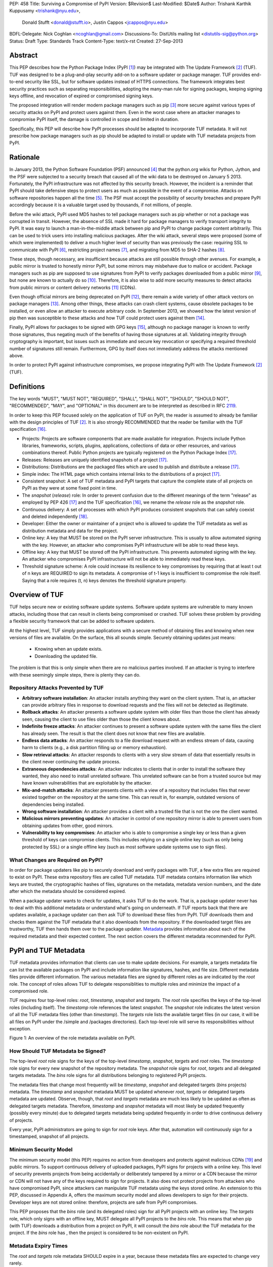 PEP: 458
Title: Surviving a Compromise of PyPI
Version: $Revision$
Last-Modified: $Date$
Author: Trishank Karthik Kuppusamy <trishank@nyu.edu>,
        Donald Stufft <donald@stufft.io>,
        Justin Cappos <jcappos@nyu.edu>
BDFL-Delegate: Nick Coghlan <ncoghlan@gmail.com>
Discussions-To: DistUtils mailing list <distutils-sig@python.org>
Status: Draft
Type: Standards Track
Content-Type: text/x-rst
Created: 27-Sep-2013


Abstract
========

This PEP describes how the Python Package Index (PyPI [1]_) may be integrated
with The Update Framework [2]_ (TUF).  TUF was designed to be a plug-and-play
security add-on to a software updater or package manager.  TUF provides
end-to-end security like SSL, but for software updates instead of HTTPS
connections.  The framework integrates best security practices such as
separating responsibilities, adopting the many-man rule for signing packages,
keeping signing keys offline, and revocation of expired or compromised signing
keys.

The proposed integration will render modern package managers such as pip [3]_
more secure against various types of security attacks on PyPI and protect users
against them.  Even in the worst case where an attacker manages to compromise
PyPI itself, the damage is controlled in scope and limited in duration.

Specifically, this PEP will describe how PyPI processes should be adapted to
incorporate TUF metadata.  It will not prescribe how package managers such as
pip should be adapted to install or update with TUF metadata projects from
PyPI.


Rationale
=========

In January 2013, the Python Software Foundation (PSF) announced [4]_ that the
python.org wikis for Python, Jython, and the PSF were subjected to a security
breach that caused all of the wiki data to be destroyed on January 5 2013.
Fortunately, the PyPI infrastructure was not affected by this security breach.
However, the incident is a reminder that PyPI should take defensive steps to
protect users as much as possible in the event of a compromise.  Attacks on
software repositories happen all the time [5]_.  The PSF must accept the
possibility of security breaches and prepare PyPI accordingly because it is a
valuable target used by thousands, if not millions, of people.

Before the wiki attack, PyPI used MD5 hashes to tell package managers such as
pip whether or not a package was corrupted in transit.  However, the absence of
SSL made it hard for package managers to verify transport integrity to PyPI.
It was easy to launch a man-in-the-middle attack between pip and PyPI to change
package content arbitrarily.  This can be used to trick users into installing
malicious packages.  After the wiki attack, several steps were proposed (some
of which were implemented) to deliver a much higher level of security than was
previously the case: requiring SSL to communicate with PyPI [6]_, restricting
project names [7]_, and migrating from MD5 to SHA-2 hashes [8]_.

These steps, though necessary, are insufficient because attacks are still
possible through other avenues.  For example, a public mirror is trusted to
honestly mirror PyPI, but some mirrors may misbehave due to malice or accident.
Package managers such as pip are supposed to use signatures from PyPI to verify
packages downloaded from a public mirror [9]_, but none are known to actually
do so [10]_.  Therefore, it is also wise to add more security measures to
detect attacks from public mirrors or content delivery networks [11]_ (CDNs).

Even though official mirrors are being deprecated on PyPI [12]_, there remain a
wide variety of other attack vectors on package managers [13]_.  Among other
things, these attacks can crash client systems, cause obsolete packages to be
installed, or even allow an attacker to execute arbitrary code.  In September
2013, we showed how the latest version of pip then was susceptible to these
attacks and how TUF could protect users against them [14]_.

Finally, PyPI allows for packages to be signed with GPG keys [15]_, although no
package manager is known to verify those signatures, thus negating much of the
benefits of having those signatures at all.  Validating integrity through
cryptography is important, but issues such as immediate and secure key
revocation or specifying a required threshold number of signatures still
remain.  Furthermore, GPG by itself does not immediately address the attacks
mentioned above.

In order to protect PyPI against infrastructure compromises, we propose
integrating PyPI with The Update Framework [2]_ (TUF).


Definitions
===========

The key words "MUST", "MUST NOT", "REQUIRED", "SHALL", "SHALL NOT", "SHOULD",
"SHOULD NOT", "RECOMMENDED", "MAY", and "OPTIONAL" in this document are to be
interpreted as described in RFC 2119__.

__ http://www.ietf.org/rfc/rfc2119.txt

In order to keep this PEP focused solely on the application of TUF on PyPI, the
reader is assumed to already be familiar with the design principles of
TUF [2]_.  It is also strongly RECOMMENDED that the reader be familiar with the
TUF specification [16]_.

* Projects: Projects are software components that are made available for
  integration.  Projects include Python libraries, frameworks, scripts, plugins,
  applications, collections of data or other resources, and various
  combinations thereof.  Public Python projects are typically registered on the
  Python Package Index [17]_.

* Releases: Releases are uniquely identified snapshots of a project [17]_.

* Distributions: Distributions are the packaged files which are used to publish
  and distribute a release [17]_.

* Simple index: The HTML page which contains internal links to the
  distributions of a project [17]_.

* Consistent snapshot: A set of TUF metadata and PyPI targets that capture the
  complete state of all projects on PyPI as they were at some fixed point in
  time.

* The *snapshot* (*release*) role: In order to prevent confusion due
  to the different meanings of the term "release" as employed by PEP 426 [17]_
  and the TUF specification [16]_, we rename the *release* role as the
  *snapshot* role.

* Continuous delivery: A set of processes with which PyPI produces consistent
  snapshots that can safely coexist and deleted independently [18]_.

* Developer: Either the owner or maintainer of a project who is allowed to
  update the TUF metadata as well as distribution metadata and data for the
  project.

* Online key: A key that MUST be stored on the PyPI server infrastructure.
  This is usually to allow automated signing with the key.  However, an
  attacker who compromises PyPI infrastructure will be able to read these keys.

* Offline key: A key that MUST be stored off the PyPI infrastructure.  This
  prevents automated signing with the key.  An attacker who compromises PyPI
  infrastructure will not be able to immediately read these keys.

* Threshold signature scheme: A role could increase its resilience to key
  compromises by requiring that at least t out of n keys are REQUIRED to sign
  its metadata.  A compromise of t-1 keys is insufficient to compromise the
  role itself.  Saying that a role requires (t, n) keys denotes the threshold
  signature property.


Overview of TUF
===============

TUF helps secure new or existing software update systems. Software update
systems are vulnerable to many known attacks, including those that can result
in clients being compromised or crashed. TUF solves these problem by providing
a flexible security framework that can be added to software updaters.

At the highest level, TUF simply provides applications with a secure method of
obtaining files and knowing when new versions of files are available. On the
surface, this all sounds simple. Securely obtaining updates just means:

    * Knowing when an update exists.
    * Downloading the updated file.

The problem is that this is only simple when there are no malicious parties
involved. If an attacker is trying to interfere with these seemingly simple
steps, there is plenty they can do.


Repository Attacks Prevented by TUF
-----------------------------------

* **Arbitrary software installation**: An attacker installs anything they want
  on the client system. That is, an attacker can provide arbitrary files in
  response to download requests and the files will not be detected as
  illegitimate.

* **Rollback attacks**: An attacker presents a software update system with
  older files than those the client has already seen, causing the client to use
  files older than those the client knows about.

* **Indefinite freeze attacks**: An attacker continues to present a software
  update system with the same files the client has already seen. The result is
  that the client does not know that new files are available.

* **Endless data attacks**: An attacker responds to a file download request
  with an endless stream of data, causing harm to clients (e.g., a disk
  partition filling up or memory exhaustion).

* **Slow retrieval attacks**: An attacker responds to clients with a very slow
  stream of data that essentially results in the client never continuing the
  update process.

* **Extraneous dependencies attacks**: An attacker indicates to clients that in
  order to install the software they wanted, they also need to install
  unrelated software.  This unrelated software can be from a trusted source but
  may have known vulnerabilities that are exploitable by the attacker.

* **Mix-and-match attacks**: An attacker presents clients with a view of a
  repository that includes files that never existed together on the repository
  at the same time. This can result in, for example, outdated versions of
  dependencies being installed.

* **Wrong software installation**: An attacker provides a client with a trusted
  file that is not the one the client wanted.

* **Malicious mirrors preventing updates**: An attacker in control of one
  repository mirror is able to prevent users from obtaining updates from other,
  good mirrors.

* **Vulnerability to key compromises**: An attacker who is able to compromise a
  single key or less than a given threshold of keys can compromise clients.
  This includes relying on a single online key (such as only being protected by
  SSL) or a single offline key (such as most software update systems use to
  sign files).


What Changes are Required on PyPI?
----------------------------------

In order for package updaters like pip to securely download and verify packages
with TUF, a few extra files are required to exist on PyPI. These extra
repository files are called TUF metadata. TUF metadata contains information
like which keys are trusted, the cryptographic hashes of files, signatures on
the metadata, metadata version numbers, and the date after which the metadata
should be considered expired.

When a package updater wants to check for updates, it asks TUF to do the work.
That is, a package updater never has to deal with this additional metadata or
understand what's going on underneath. If TUF reports back that there are
updates available, a package updater can then ask TUF to download these files
from PyPI. TUF downloads them and checks them against the TUF metadata that it
also downloads from the repository. If the downloaded target files are
trustworthy, TUF then hands them over to the package updater.  `Metadata`__
provides information about each of the required metadata and their expected
content.  The next section covers the different metadata recommended for PyPI.

__ https://github.com/theupdateframework/tuf/blob/develop/METADATA.md


PyPI and TUF Metadata
=====================

TUF metadata provides information that clients can use to make update
decisions.  For example, a targets metadata file can list the available
packages on PyPI and include information like signatures, hashes, and file
size.  Different metadata files provide different information.  The various
metadata files are signed by different roles as are indicated by the *root*
role.  The concept of roles allows TUF to delegate responsiblities to multiple
roles and minimize the impact of a compromised role.

TUF requires four top-level roles: *root*, *timestamp*, *snapshot* and
*targets*.  The *root* role specifies the keys of the top-level roles
(including itself).  The *timestamp* role references the latest *snapshot*.
The *snapshot* role indicates the latest version of all the TUF metadata files
(other than *timestamp*).  The *targets* role lists the available target files
(in our case, it will be all files on PyPI under the /simple and /packages
directories).  Each top-level role will serve its responsibilities without
exception.

.. image:: figure1.png

Figure 1: An overview of the role metadata available on PyPI.


How Should TUF Metadata be Signed?
----------------------------------

The top-level *root* role signs for the keys of the top-level *timestamp*,
*snapshot*, *targets* and *root* roles.  The *timestamp* role signs for every
new snapshot of the repository metadata.  The *snapshot* role signs for *root*,
*targets* and all delegated targets metadata.  The *bins* role signs for all
distributions belonging to registered PyPI projects.

The metadata files that change most frequently will be *timestamp*, *snapshot*
and delegated targets (*bins* projects) metadata.  The *timestamp* and
*snapshot* metadata MUST be updated whenever *root*, *targets* or delegated
targets metadata are updated.  Observe, though, that *root* and *targets*
metadata are much less likely to be updated as often as delegated targets
metadata.  Therefore, *timestamp* and *snapshot* metadata will most likely be
updated frequently (possibly every minute) due to delegated targets metadata
being updated frequently in order to drive continuous delivery of projects.

Every year, PyPI administrators are going to sign for *root* role keys.  After
that, automation will continuously sign for a timestamped, snapshot of all
projects.


Minimum Security Model
----------------------

The minimum security model (this PEP) requires no action from developers and
protects against malicious CDNs [19]_ and public mirrors.  To support
continuous delivery of uploaded packages, PyPI signs for projects with a online
key.  This level of security prevents projects from being accidentally or
deliberately tampered by a mirror or a CDN because the mirror or CDN will not
have any of the keys required to sign for projects.  It also does not protect
projects from attackers who have compromised PyPI, since attackers can
manipulate TUF metadata using the keys stored online.   An extension to this
PEP, discussed in Appendix A, offers the maximum security model and allows
developers to sign for their projects.  Developer keys are not stored online:
therefore, projects are safe from PyPI compromises.

This PEP proposes that the *bins* role (and its delegated roles) sign for all
PyPI projects with an online key.  The *targets* role, which only signs with an
offline key, MUST delegate all PyPI projects to the *bins* role.  This means
that when pip (with TUF) downloads a distribution from a project on PyPI, it
will consult the *bins* role about the TUF metadata for the project.  If the
*bins* role has , then the project is considered to be
non-existent on PyPI.


Metadata Expiry Times
---------------------

The *root* and *targets* role metadata SHOULD expire in a year, because these
metadata files are expected to change very rarely.

The *timestamp*, *snapshot*, and *bins* role metadata SHOULD expire in a
day because a CDN or mirror SHOULD synchronize itself with PyPI every day.
Furthermore, this generous time frame also takes into account client clocks
that are highly skewed or adrift.


Metadata Scalability
--------------------

Due to the growing number of projects and distributions, TUF metadata will also
grow correspondingly.

For example, consider the *bins* role.  In August 2013, we found that the size
of the *bins* role metadata was about 42MB if the *bins* role itself signed for
about 220K PyPI targets (which are simple indices and distributions).  We will
not delve into details in this PEP, but TUF features a so-called "`lazy bin
walk`__" scheme that splits a large targets or delegated targets metadata file
into many small ones.  This allows a TUF client updater to intelligently
download only a small number of TUF metadata files in order to update any
project signed for by the *bins* role.  For example, applying this scheme to
the previous repository resulted in pip downloading between 1.3KB and 111KB to
install or upgrade a PyPI project via TUF.

__ https://github.com/theupdateframework/tuf/issues/39

From our findings as of the time of writing, PyPI SHOULD split all targets in
the *bins* role by delegating it to 1024 delegated targets role, each of which
would sign for PyPI targets whose hashes fall into that "bin" or delegated
targets role (see Figure 1).  We found that 1024 bins would result in the
*bins* role metadata and each of its bins delegated targets role metadata to be
about the same size (40-50KB) for about 220K PyPI targets (simple indices and
distributions).

It is possible to make TUF metadata more compact by representing it in a binary
format as opposed to the JSON text format.  Nevertheless, we believe that a
sufficiently large number of project and distributions will induce scalability
challenges at some point, and therefore the *bins* role will then still need
delegations in order to address the problem.  Furthermore, the JSON format is
an open and well-known standard for data interchange.

Due to the large number of delegated target metadata files, compressed versions
of *snapshot* metadata SHOULD also be made available.


PyPI and Key Requirements
=========================

In this section, the kinds of keys required to sign for TUF roles on PyPI is
examined.  TUF is agnostic with respect to choices of digital signature
algorithms.  For the purpose of discussion, we will assume that most digital
signatures will be produced with the well-tested and tried RSA algorithm [20]_.
Nevertheless, we do NOT recommend any particular digital signature algorithm in
this PEP because there are a few important constraints: firstly, cryptography
changes over time; secondly, package managers such as pip may wish to perform
signature verification in Python, without resorting to a compiled C library, in
order to be able to run on as many systems as Python supports; finally, TUF
recommends diversity of keys for certain applications.


Number Of Keys Recommended
--------------------------

The *timestamp*, *snapshot*, and *bins* roles will need to support continuous
delivery.  Even though their respective keys will then need to be online, this
PEP requires that the keys be independent of each other.  Different keys for
online roles allows for each of the keys to be placed on separate servers if
need be, and prevents side channel attacks that compromise one key from
automatically compromising the rest of the keys.  Therefore, each of the
*timestamp*, *snapshot*, and *bins* roles MUST require (1, 1) keys.

The *bins* role MAY delegate targets in an automated manner to a number of
roles called "bins", as we discussed in the previous section.  Each of the
"bin" roles SHOULD share the same key as the *bins* role, due
simultaneously to space efficiency of metadata and because there is no security
advantage in requiring separate keys.

The *root* role is critical for security and should very rarely be used.  It is
primarily used for key revocation, and it is the root of trust for all of PyPI.
The *root* role signs for the keys that are authorized for each of the
top-level roles (including itself).  The keys belonging to the *root* role are
intended to be very well-protected and used with the least frequency of all
keys.  We propose that every PSF board member own a (strong) root key.  A
majority of them can then constitute the quorum to revoke or endow trust in all
top-level keys.  Alternatively, the system administrators of PyPI (instead of
PSF board members) could be responsible for signing for the *root* role.
Therefore, the *root* role SHOULD require (t, n) keys, where n is the number of
either all PyPI administrators or all PSF board members, and t > 1 (so that at
least two members must sign the *root* role).

The *targets* role will be used only to sign for the static delegation of all
targets to the *bins* role.  Since these target delegations must be secured
against attacks in the event of a compromise, the keys for the *targets* role
MUST be offline and independent from other keys.  For simplicity of key
management without sacrificing security, it is RECOMMENDED that the keys of the
*targets* role be permanently discarded as soon as they have been created and
used to sign for the role.  Therefore, the *targets* role SHOULD require (1, 1)
keys.  Again, this is because the keys are going to be permanently discarded,
and more offline keys will not help against key recovery attacks [21]_ unless
diversity of keys is maintained.


Online and Offline Keys Recommended for Each Role
-------------------------------------------------

In order to support continuous delivery, the *timestamp*, *snapshot*, *bins*
role keys MUST be online.

As explained in the previous section, the *root*, and *targets* role keys MUST
be offline for maximum security.  Developers keys will be offline in the sense
that the private keys MUST NOT be stored on PyPI, though some of them may be
online on the private infrastructure of the project.


How Should Metadata be Generated?
=================================

Project developers expect the distributions they upload to PyPI to be
immediately available for download.  Unfortunately, there will be problems when
there are many readers and writers simultaneously accessing the same metadata
and distributions.  An example is a mirror attempting to sync with PyPI.
Suppose that PyPI has timestamped a *snapshot* at version 1.  A mirror is later
in the middle of copying PyPI at this snapshot.  While the mirror is copying
PyPI at this snapshot, PyPI timestamps a new snapshot at, say, version 2.
Without accounting for consistency, the mirror would then find itself with a
copy of PyPI in an inconsistent state, which is indistinguishable from
arbitrary metadata or package attacks.  The problem would also apply when the
mirror is substituted with a pip user.


Consistent Snapshots
--------------------

There are problems of consistency on PyPI with or without TUF.  TUF requires
its metadata to be consistent with the data, but how would the metadata be kept
consistent with projects that change all the time?  As a result, this proposal
MUST address the problem of producing a consistent snapshot that captures the
state of all known projects at a given time.  Each snapshot can safely coexist
with any other snapshot, and deleted independently without affecting any other
snapshot.

The solution presented in this PEP is that every metadata or data file written
to disk MUST include in its filename the `cryptographic hash`__ of the file.
How would this help clients that use the TUF protocol to securely and
consistently install or update a project from PyPI?

__ https://en.wikipedia.org/wiki/Cryptographic_hash_function

The first step in the TUF protocol requires the client to download the latest
*timestamp* metadata.  However, the client would not know in advance the hash
of the *timestamp* metadata file from the latest snapshot.  Therefore, PyPI
MUST redirect all HTTP GET requests for *timestamp* metadata to the *timestamp*
metadata file from the latest snapshot.  Since the *timestamp* metadata is the
root of a tree of cryptographic hashes pointing to every other metadata or
target file that are meant to exist together for consistency, the client is
then able to retrieve any file from this snapshot by deterministically
including, in the request for the file, the hash of the file in the filename.
Assuming infinite disk space and no `hash collisions`__, a client may safely
read from one snapshot while PyPI produces another snapshot.

__ https://en.wikipedia.org/wiki/Collision_(computer_science)

In this simple but effective manner, PyPI is able to capture a consistent
snapshot of all projects and the associated metadata at a given time.  The next
subsection will explicate the implementation details of this idea.

This PEP does not prohibit using advanced file systems or tools to produce
consistent snapshots (such solutions are mentioned in the Appendix). There are
two important reasons for why the PEP chose this simple solution.  Firstly, the
solution does not mandate that PyPI use any particular file system or tool.
Secondly, the generic file-system based approach allows mirrors to use extant
file transfer tools such as rsync to efficiently transfer consistent snapshots
from PyPI. 


Producing Consistent Snapshots
------------------------------

Given a project, PyPI is responsible for updating the *Bins* metadata (roles
delegated by the *bins* role and signed with an online key).  Every project
MUST upload its release in a single transaction.  The uploaded set of files is
called the "project transaction".  How PyPI MAY validate the files in a project
transaction will be discussed soon.  For now, focused is placed on how PyPI
will respond to a project transaction.

Every metadata and target file MUST include in its filename the `hex digest`__
of its `SHA-256`__ hash.  For this PEP, it is RECOMMENDED that PyPI adopt a
simple convention of the form: digest.filename.ext, where filename is the
original filename without a copy of the hash, digest is the hex digest of the
hash, and ext is the filename extension.

__ http://docs.python.org/2/library/hashlib.html#hashlib.hash.hexdigest
__ https://en.wikipedia.org/wiki/SHA-2

When a project uploads a new transaction, a project transaction process MUST
add all new targets and relevant delegated *bins* metadata.  (We will see later
in this section why the *bins* role will delegate targets to a number of
delegated *bins* roles.)  Finally, the project transaction process MUST inform
the snapshot process about new delegated *bins* metadata.

Project transaction processes SHOULD be automated.  Project transaction
processes MUST also be applied atomically: either all metadata and targets, or
none of them, are added.  The project transaction and snapshot processes SHOULD
work concurrently.  Finally, project transaction processes SHOULD keep in
memory the latest *bins* metadata so that they will be correctly updated in new
consistent snapshots.

All project transactions MAY be placed in a single queue and processed
serially.  Alternatively, the queue MAY be processed concurrently in order of
appearance provided that the following rules are observed:

1. No pair of project transaction processes must concurrently work on the same
   project.

2. No pair of project transaction processes must concurrently work on
   *bins* projects that belong to the same delegated *bins* targets
   role.

These rules MUST be observed so that metadata is not read from or written to
inconsistently.


Snapshot Process
----------------

The snapshot process is fairly simple and SHOULD be automated.  The snapshot
process MUST keep in memory the latest working set of *root*, *targets* and
delegated targets metadata.  Every minute or so, the snapshot process will sign
for this latest working set.  (Recall that project transaction processes
continuously inform the snapshot process about the latest delegated targets
metadata in a concurrency-safe manner.  The snapshot process will actually sign
for a copy of the latest working set while the actual latest working set in
memory will be updated with information continuously communicated by project
transaction processes.)  Next, the snapshot process MUST generate and sign new
*timestamp* metadata that will vouch for the *snapshot* metadata generated in
the previous step.  Finally, the snapshot process MUST add new *timestamp* and
*snapshot* metadata representing the latest snapshot.

A few implementation notes are now in order.  So far, we have seen only that
new metadata and targets are added, but not that old metadata and targets are
removed.  Practical constraints are such that eventually PyPI will run out of
disk space to produce a new consistent snapshot.  In that case, PyPI MAY then
use something like a "mark-and-sweep" algorithm to delete sufficiently old
consistent snapshots: in order to preserve the latest consistent snapshot, PyPI
would walk objects beginning from the root (*timestamp*) of the latest
consistent snapshot, mark all visited objects, and delete all unmarked
objects.  The last few consistent snapshots may be preserved in a similar
fashion.  Deleting a consistent snapshot will cause clients to see nothing
thereafter but HTTP 404 responses to any request for a file in that consistent
snapshot.  Clients SHOULD then retry their requests with the latest consistent
snapshot.

All clients, such as pip using the TUF protocol, MUST be modified to download
every metadata and target file (except for *timestamp* metadata) by including,
in the request for the file, the hash of the file in the filename.  Following
the filename convention recommended earlier, a request for the file at
filename.ext will be transformed to the equivalent request for the file at
digest.filename.ext.

Finally, PyPI SHOULD use a `transaction log`__ to record project transaction
processes and queues so that it will be easier to recover from errors after a
server failure.

__ https://en.wikipedia.org/wiki/Transaction_log


Key Compromise Analysis
=======================

Table 1 summarizes the kinds of attacks rendered possible by compromising a
threshold number of keys belonging to the TUF roles on PyPI.  Except for the
*timestamp* and *snapshot* roles, the pairwise interaction of role compromises
may be found by taking the union of both rows.


+-----------------+-------------------+----------------+--------------------------------+
| Role Compromise | Malicious Updates | Freeze Attack  |  Metadata Inconsistency Attack |
+=================+===================+================+================================+
|    timetamp     | NO                | YES            | NO                             |
|                 | snapshot and      | limited by     | snapshot need to cooperate     |
|                 | targets or any    | ealiest root,  |                                |
|                 | of the bins need  | targets, or    |                                |
|                 | to cooperate      | bin expiry     |                                |
|                 |                   | time           |                                |
+-----------------+-------------------+----------------+--------------------------------+
|    snapshot     |       NO          |       NO       |              NO                |
|                 | timestamp and     | timestamp      | timestamp needs to cooperate   |
|                 | targets or any of | needs to       |                                |
|                 | the bins need to  | cooperate      |                                |
|                 | cooperate         |                |                                |
+-----------------+-------------------+----------------+--------------------------------+
|    timestamp    |      NO           |       YES      |              YES               |
|    **AND**      | targets or any    | limited by     | limited by earliest root,      |
|    snapshot     | of the bins need  | earliest root, | targets, or bin metadata       |
|                 | to cooperate      | targets, or    | expiry time                    |
|                 |                   | bin metadata   |                                |
|                 |                   | expiry time    |                                |
+-----------------+-------------------+----------------+--------------------------------+
|    targets      |       NO          | NOT APPLICABLE |        NOT APPLICABLE          |
|    **OR**       | timestamp and     | need timestamp | need timestamp and snapshot    |
|    bin          | snapshot need to  | and snapshot   |                                |
|                 | cooperate         |                |                                |
+-----------------+-------------------+----------------+--------------------------------+
|   timestamp     |       YES         |    YES         |              YES               |
|   **AND**       |                   | limited by     | limited by earliest root,      |
|   snapshot      |                   | earliest root, | targets, or bin metadata       |
|   **AND**       |                   | targets, or    | expiry time                    |
|   bin           |                   | bin metadata   |                                |
|                 |                   | expiry time    |                                |
+-----------------+-------------------+----------------+--------------------------------+
|     root        |       YES         |      YES       |               YES              |
+-----------------+-------------------+----------------+--------------------------------+

Table 1: Attacks possible by compromising certain combinations of role keys


In September 2013, we showed how the latest version of pip then was susceptible
to these attacks and how TUF could protect users against them [14]_.

Note that compromising *targets* or any delegated targets role (except for
project targets metadata) does not immediately endow the attacker with the
ability to serve malicious updates.  The attacker must also compromise the
*timestamp* and *snapshot* roles (which are both online and therefore more
likely to be compromised).  This means that in order to launch any attack, one
must be not only be able to act as a man-in-the-middle but also compromise the
*timestamp* key (or the *root* keys and sign a new *timestamp* key).  To launch
any attack other than a freeze attack, one must also compromise the *snapshot*
key.

Finally, a compromise of the PyPI infrastructure MAY introduce malicious
updates to *bins* projects because the keys for those roles are online.


In the Event of a Key Compromise
--------------------------------

A key compromise means that the key as well as PyPI infrastructure has been
compromised and used to sign new metadata on PyPI.

If a threshold number of *timestamp*, *snapshot*, or *bins* keys have
been compromised, then PyPI MUST take the following steps:

1. Revoke the *timestamp*, *snapshot* and *targets* role keys from
   the *root* role.  This is done by replacing the compromised *timestamp*,
   *snapshot* and *targets* keys with newly issued keys.

2. Revoke the *bins* keys from the *targets* role by replacing their keys
   with newly issued keys.  Sign the new *targets* role metadata and discard the
   new keys (because, as we explained earlier, this increases the security of
   *targets* metadata).

4. All targets of the *bins* roles SHOULD be compared with the last known
   good consistent snapshot where none of the *timestamp*, *snapshot*, or
   *bins* keys
   were known to have been compromised.  Added, updated or deleted targets in
   the compromised consistent snapshot that do not match the last known good
   consistent snapshot MAY be restored to their previous versions.  After
   ensuring the integrity of all *bins* targets, the *bins* metadata
   MUST be regenerated.

5. The *bins* metadata MUST have their version numbers incremented, expiry
   times suitably extended and signatures renewed.

6. A new timestamped consistent snapshot MUST be issued.

This would preemptively protect all of these roles even though only one of them
may have been compromised.

If a threshold number of the *root* keys have been compromised, then PyPI MUST
take the steps taken when the *targets* role has been compromised as well as
replace all of the *root* keys.

It is also RECOMMENDED that PyPI sufficiently document compromises with
security bulletins.  These security bulletins will be most informative when
users of pip with TUF are unable to install or update a project because the
keys for the *timestamp*, *snapshot* or *root* roles are no longer
valid.  They could then visit the PyPI web site to consult security bulletins
that would help to explain why they are no longer able to install or update,
and then take action accordingly.  When a threshold number of *root* keys have
not been revoked due to a compromise, then new *root* metadata may be safely
updated because a threshold number of existing *root* keys will be used to sign
for the integrity of the new *root* metadata so that TUF clients will be able
to verify the integrity of the new *root* metadata with a threshold number of
previously known *root* keys.  This will be the common case.  Otherwise, in the
worst case where a threshold number of *root* keys have been revoked due to a
compromise, an end-user may choose to update new *root* metadata with
`out-of-band`__ mechanisms.

__ https://en.wikipedia.org/wiki/Out-of-band#Authentication


Recovering from a Repository Compromise
---------------------------------------

When a repository compromise has been detected, the integrity of three types of
information must be validated.

1. If the online keys of the repository have been compromised, they can be
revoked by having the *targets* role sign new metadata delegating to a new key.

2. If the role metadata on the repository has been changed, this would impact
the metadata that is signed by online keys.  Any role information created since
the last period should be discarded. As a result, developers of new projects
will need to re-register their projects.

3. If the packages themselves may have been tampered with. For packages that
existed at the time of the last period, they can be validated using the stored
hash information.


Auditing Snapshots
------------------

If a malicious party compromises the community repository, they can sign
arbitrary files with any of the online keys.  The roles with offline keys
(i.e., *root* and *targets*) are still protected.  To safely recover from a
repository compromise, snapshots should be audited to ensure files are only
restored to trusted versions.

In order to be able to safely restore from static snapshots later in the event
of a compromise, PyPI SHOULD maintain a small number of its own mirrors to copy
PyPI snapshots according to some schedule.  The mirroring protocol can be used
immediately for this purpose.  The mirrors must be secured and isolated such
that they are responsible only for mirroring PyPI.  The mirrors can be checked
against one another to detect accidental or malicious failures.

Another approach is to generate the hash of snapshot.json periodically and
tweet it.  Perhaps a user comes forward with the actual metadata and the
repository maintainers can verify the metadata's hash.  PyPI may also
periodically archive their own versions of *snapshot*.

For the second approach, the administrator SHOULD take the cryptographic hash
of every package on the repository and store this data on an offline device. If
any package hash has changed, this indicates an attack.

For attacks that serve different versions of metadata, or freeze a version of a
package at a specific version, can be handled by TUF with techniques like
implicit key revocation and metadata mismatch detection [81].


Appendix A: Extension 
=====================
1. Cover claimed roles.
2. End-to-End verification of packages.


Potential issues:
3. Management of developer keys.
4. Build farm.


Appendix: Rejected Proposals
============================

Alternative Proposals for Producing Consistent Snapshots
--------------------------------------------------------

The complete file snapshot (CFS) scheme uses file system directories to store
efficient consistent snapshots over time.  In this scheme, every consistent
snapshot will be stored in a separate directory, wherein files that are shared
with previous consistent snapshots will be `hard links`__ instead of copies.

__ https://en.wikipedia.org/wiki/Hard_link

The `differential file`__ snapshot (DFS) scheme is a variant of the CFS scheme,
wherein the next consistent snapshot directory will contain only the additions
of new files and updates to existing files of the previous consistent snapshot.
(The first consistent snapshot will contain a complete set of files known
then.)  Deleted files will be marked as such in the next consistent snapshot
directory.  This means that files will be resolved in this manner: First, set
the current consistent snapshot directory to be the latest consistent snapshot
directory.  Then, any requested file will be seeked in the current consistent
snapshot directory.  If the file exists in the current consistent snapshot
directory, then that file will be returned.  If it has been marked as deleted
in the current consistent snapshot directory, then that file will be reported
as missing.  Otherwise, the current consistent snapshot directory will be set
to the preceding consistent snapshot directory and the previous few steps will
be iterated until there is no preceding consistent snapshot to be considered,
at which point the file will be reported as missing.

__ http://dl.acm.org/citation.cfm?id=320484

With the CFS scheme, the trade-off is the I/O costs of producing a consistent
snapshot with the file system.  As of October 2013, we found that a fairly
modern computer with a 7200RPM hard disk drive required at least three minutes
to produce a consistent snapshot with the "cp -lr" command on the ext3__ file
system.  Perhaps the I/O costs of this scheme may be ameliorated with advanced
tools or file systems such as LVM__, ZFS__ or btrfs__.

__ https://en.wikipedia.org/wiki/Ext3
__ http://www.tldp.org/HOWTO/LVM-HOWTO/snapshots_backup.html
__ https://en.wikipedia.org/wiki/ZFS
__ https://en.wikipedia.org/wiki/Btrfs

While the DFS scheme improves upon the CFS scheme in terms of producing faster
consistent snapshots, there are at least two trade-offs.  The first is that a
web server will need to be modified to perform the "daisy chain" resolution of
a file.  The second is that every now and then, the differential snapshots will
need to be "squashed" or merged together with the first consistent snapshot to
produce a new first consistent snapshot with the latest and complete set of
files.  Although the merge cost may be amortized over time, this scheme is not
conceptually si




References
==========

.. [1] https://pypi.python.org
.. [2] https://isis.poly.edu/~jcappos/papers/samuel_tuf_ccs_2010.pdf
.. [3] http://www.pip-installer.org
.. [4] https://wiki.python.org/moin/WikiAttack2013
.. [5] https://github.com/theupdateframework/pip/wiki/Attacks-on-software-repositories
.. [6] https://mail.python.org/pipermail/distutils-sig/2013-April/020596.html
.. [7] https://mail.python.org/pipermail/distutils-sig/2013-May/020701.html
.. [8] https://mail.python.org/pipermail/distutils-sig/2013-July/022008.html
.. [9] PEP 381, Mirroring infrastructure for PyPI, Ziadé, Löwis
       http://www.python.org/dev/peps/pep-0381/
.. [10] https://mail.python.org/pipermail/distutils-sig/2013-September/022773.html
.. [11] https://mail.python.org/pipermail/distutils-sig/2013-May/020848.html
.. [12] PEP 449, Removal of the PyPI Mirror Auto Discovery and Naming Scheme, Stufft
        http://www.python.org/dev/peps/pep-0449/
.. [13] https://isis.poly.edu/~jcappos/papers/cappos_mirror_ccs_08.pdf
.. [14] https://mail.python.org/pipermail/distutils-sig/2013-September/022755.html
.. [15] https://pypi.python.org/security
.. [16] https://github.com/theupdateframework/tuf/blob/develop/docs/tuf-spec.txt
.. [17] PEP 426, Metadata for Python Software Packages 2.0, Coghlan, Holth, Stufft
        http://www.python.org/dev/peps/pep-0426/
.. [18] https://en.wikipedia.org/wiki/Continuous_delivery
.. [19] https://mail.python.org/pipermail/distutils-sig/2013-August/022154.html
.. [20] https://en.wikipedia.org/wiki/RSA_%28algorithm%29
.. [21] https://en.wikipedia.org/wiki/Key-recovery_attack
.. [22] http://csrc.nist.gov/publications/nistpubs/800-57/SP800-57-Part1.pdf
.. [23] https://www.openssl.org/
.. [24] https://pypi.python.org/pypi/pycrypto
.. [25] http://ed25519.cr.yp.to/


Acknowledgements
================

This material is based upon work supported by the National Science Foundation
under Grant No. CNS-1345049 and CNS-0959138. Any opinions, findings, and
conclusions or recommendations expressed in this material are those of the
author(s) and do not necessarily reflect the views of the National Science
Foundation.

Nick Coghlan, Daniel Holth and the distutils-sig community in general for
helping us to think about how to usably and efficiently integrate TUF with
PyPI.

Roger Dingledine, Sebastian Hahn, Nick Mathewson,  Martin Peck and Justin
Samuel for helping us to design TUF from its predecessor Thandy of the Tor
project.

Konstantin Andrianov, Geremy Condra, Vladimir Diaz, Zane Fisher, Justin Samuel,
Tian Tian, Santiago Torres, John Ward, and Yuyu Zheng for helping us to develop
TUF.

Vladimir Diaz, Monzur Muhammad and Sai Teja Peddinti for helping us to review
this PEP.

Zane Fisher for helping us to review and transcribe this PEP.


Copyright
=========

This document has been placed in the public domain.
